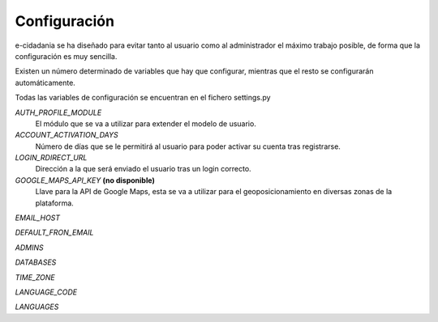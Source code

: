 Configuración
=============

e-cidadania se ha diseñado para evitar tanto al usuario como al administrador
el máximo trabajo posible, de forma que la configuración es muy sencilla.

Existen un número determinado de variables que hay que configurar, mientras
que el resto se configurarán automáticamente.

Todas las variables de configuración se encuentran en el fichero settings.py

*AUTH_PROFILE_MODULE*
  El módulo que se va a utilizar para extender el modelo de usuario.

*ACCOUNT_ACTIVATION_DAYS*
  Número de días que se le permitirá al usuario para poder activar su cuenta tras
  registrarse.

*LOGIN_RDIRECT_URL*
  Dirección a la que será enviado el usuario tras un login correcto.

*GOOGLE_MAPS_API_KEY* **(no disponible)**
  Llave para la API de Google Maps, esta se va a utilizar para el
  geoposicionamiento en diversas zonas de la plataforma.

*EMAIL_HOST*

*DEFAULT_FRON_EMAIL*

*ADMINS*

*DATABASES*

*TIME_ZONE*

*LANGUAGE_CODE*

*LANGUAGES*

